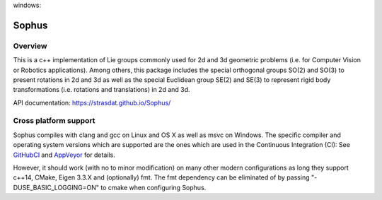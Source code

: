 |GithubCICpp|_ windows: |AppVeyor|_ |GithubCISympy|_ |ci_cov|_


Sophus
======

Overview
--------

This is a c++ implementation of Lie groups commonly used for 2d and 3d
geometric problems (i.e. for Computer Vision or Robotics applications).
Among others, this package includes the special orthogonal groups SO(2) and
SO(3) to present rotations in 2d and 3d as well as the special Euclidean group
SE(2) and SE(3) to represent rigid body transformations (i.e. rotations and
translations) in 2d and 3d.

API documentation: https://strasdat.github.io/Sophus/

Cross platform support
----------------------

Sophus compiles with clang and gcc on Linux and OS X as well as msvc on Windows.
The specific compiler and operating system versions which are supported are
the ones which are used in the Continuous Integration (CI): See GitHubCI_ and
AppVeyor_ for details.

However, it should work (with no to minor modification) on many other
modern configurations as long they support c++14, CMake, Eigen 3.3.X and
(optionally) fmt. The fmt dependency can be eliminated of by passing
"-DUSE_BASIC_LOGGING=ON" to cmake when configuring Sophus.

.. _GitHubCI: https://github.com/strasdat/Sophus/actions

.. |AppVeyor| image:: https://ci.appveyor.com/api/projects/status/um4285lwhs8ci7pt/branch/master?svg=true
.. _AppVeyor: https://ci.appveyor.com/project/strasdat/sophus/branch/master

.. |ci_cov| image:: https://coveralls.io/repos/github/strasdat/Sophus/badge.svg?branch=master
.. _ci_cov: https://coveralls.io/github/strasdat/Sophus?branch=master

.. |GithubCICpp| image:: https://github.com/strasdat/Sophus/actions/workflows/main.yml/badge.svg?branch=master
.. _GithubCICpp: https://github.com/strasdat/Sophus/actions/workflows/main.yml?query=branch%3Amaster

.. |GithubCISympy| image:: https://github.com/strasdat/Sophus/actions/workflows/sympy.yml/badge.svg?branch=master
.. _GithubCISympy: https://github.com/strasdat/Sophus/actions/workflows/sympy.yml?query=branch%3Amaster
